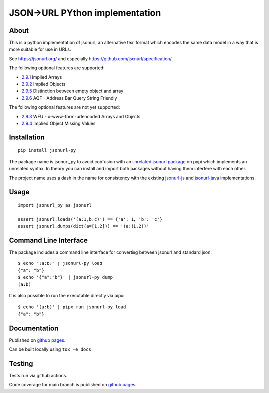 JSON->URL PYthon implementation
===============================

.. image:: https://img.shields.io/github/license/cdleonard/jsonurl-py.svg
   :target: https://github.com/cdleonard/jsonurl-py/blob/master/LICENSE

.. image:: https://img.shields.io/pypi/v/jsonurl-py.svg
   :target: https://pypi.org/project/jsonurl-py/

.. image:: https://github.com/cdleonard/jsonurl-py/actions/workflows/main.yml/badge.svg
    :target: https://github.com/cdleonard/jsonurl-py/actions

.. image:: https://cdleonard.github.io/jsonurl-py/htmlcov/badge.svg
    :target: https://cdleonard.github.io/jsonurl-py/htmlcov/

.. image:: https://img.shields.io/badge/code%20style-black-000000.svg
    :target: https://github.com/psf/black

About
-----

This is a python implementation of jsonurl, an alternative text format which
encodes the same data model in a way that is more suitable for use in URLs.

See https://jsonurl.org/ and especially https://github.com/jsonurl/specification/

The following optional features are supported:

* `2.9.1 <https://github.com/jsonurl/specification/#291-implied-arrays>`_ Implied Arrays
* `2.9.2 <https://github.com/jsonurl/specification/#292-implied-objects>`_ Implied Objects
* `2.9.5 <https://github.com/jsonurl/specification/#295-empty-objects-and-arrays>`_ Distinction between empty object and array
* `2.9.6 <https://github.com/jsonurl/specification/#296-address-bar-query-string-friendly>`_ AQF - Address Bar Query String Friendly

The following optional features are not yet supported:

* `2.9.3 <https://github.com/jsonurl/specification/#293-x-www-form-urlencoded-arrays-and-objects>`_ WFU - x-www-form-urlencoded Arrays and Objects
* `2.9.4 <https://github.com/jsonurl/specification/#294-implied-object-missing-values>`_ Implied Object Missing Values

Installation
------------
::

    pip install jsonurl-py

The package name is jsonurl_py to avoid confusion with an `unrelated jsonurl
package <https://pypi.org/project/jsonurl/>`_ on pypi which implements an
unrelated syntax. In theory you can install and import both packages without
having them interfere with each other.

The project name uses a dash in the name for consistency with the existing
`jsonurl-js <https://github.com/jsonurl/jsonurl-js>`_ and `jsonurl-java
<https://github.com/jsonurl/jsonurl-java>`_ implementations.

Usage
-----
::

    import jsonurl_py as jsonurl

    assert jsonurl.loads('(a:1,b:c)') == {'a': 1, 'b': 'c'}
    assert jsonurl.dumps(dict(a=[1,2])) == '(a:(1,2))'

Command Line Interface
----------------------

The package includes a command line interface for converting between jsonurl and
standard json::

    $ echo "(a:b)" | jsonurl-py load
    {"a": "b"}
    $ echo '{"a":"b"}' | jsonurl-py dump
    (a:b)

It is also possible to run the executable directly via pipx::

    $ echo '(a:b)' | pipx run jsonurl-py load
    {"a": "b"}

Documentation
-------------

Published on `github pages <https://cdleonard.github.io/jsonurl-py/docs/>`__.

Can be built locally using ``tox -e docs``

Testing
-------

Tests run via github actions.

Code coverage for main branch is published on `github pages <https://cdleonard.github.io/jsonurl-py/htmlcov/>`__.
